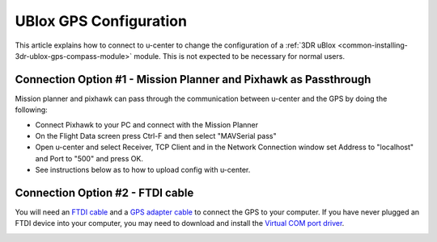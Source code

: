 .. _common-ublox-gps:

=======================
UBlox GPS Configuration
=======================

This article explains how to connect to u-center to change the configuration of a :ref:`3DR uBlox <common-installing-3dr-ublox-gps-compass-module>` module. 
This is not expected to be necessary for normal users.

.. image:: ../../../images/3DR-ublox.jpg
    :target: ../_images/3DR-ublox.jpg

Connection Option #1 - Mission Planner and Pixhawk as Passthrough
=================================================================

Mission planner and pixhawk can pass through the communication
between u-center and the GPS by doing the following:

-  Connect Pixhawk to your PC and connect with the Mission Planner
-  On the Flight Data screen press Ctrl-F and then select "MAVSerial pass"
-  Open u-center and select Receiver, TCP Client and in the Network
   Connection window set Address to "localhost" and Port to "500" and press OK.
-  See instructions below as to how to upload config with u-center.

.. image:: ../../../images/GPS_PassThrough_MP.jpg
    :target: ../_images/GPS_PassThrough_MP.jpg

.. image:: ../../../images/GPS_PassThrough_Ucenter.png
    :target: ../_images/GPS_PassThrough_Ucenter.png

Connection Option #2 - FTDI cable
=================================

You will need an `FTDI cable <http://store.jdrones.com/cable_ftdi_6pin_5v_p/cblftdi5v6p.htm>`__ and
a `GPS adapter cable <http://store.scoutuav.com/product/cables-connectors/gps-cable-10-cm/>`__ to
connect the GPS to your computer. If you have never plugged an FTDI
device into your computer, you may need to download and install
the `Virtual COM port driver <http://www.ftdichip.com/Drivers/VCP.htm>`__.

.. image:: ../../../images/ublox_gps_ftdi_connection.jpg
    :target: ../_images/ublox_gps_ftdi_connection.jpg

